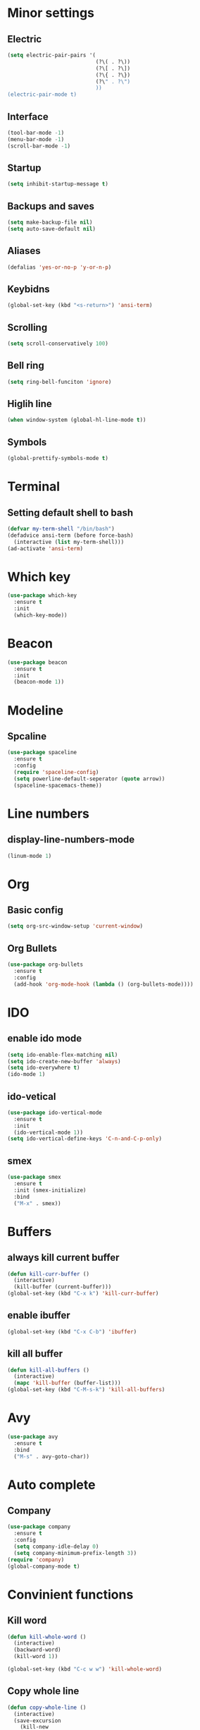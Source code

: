 * Minor settings
** Electric
 #+BEGIN_SRC emacs-lisp
   (setq electric-pair-pairs '(
                               (?\( . ?\))
                               (?\[ . ?\])
                               (?\{ . ?\})
                               (?\" . ?\")
                               ))
   (electric-pair-mode t)
 #+END_SRC
** Interface
#+BEGIN_SRC emacs-lisp
  (tool-bar-mode -1)
  (menu-bar-mode -1)
  (scroll-bar-mode -1)
#+END_SRC
** Startup
#+BEGIN_SRC emacs-lisp
  (setq inhibit-startup-message t)
#+END_SRC
** Backups and saves
#+BEGIN_SRC emacs-lisp
  (setq make-backup-file nil)
  (setq auto-save-default nil)
#+END_SRC
** Aliases
#+BEGIN_SRC emacs-lisp
  (defalias 'yes-or-no-p 'y-or-n-p)
#+END_SRC
** Keybidns
#+BEGIN_SRC emacs-lisp
  (global-set-key (kbd "<s-return>") 'ansi-term)
#+END_SRC
** Scrolling
#+BEGIN_SRC emacs-lisp
  (setq scroll-conservatively 100)
#+END_SRC
** Bell ring
#+BEGIN_SRC emacs-lisp
  (setq ring-bell-funciton 'ignore)
#+END_SRC
** Higlih line
#+BEGIN_SRC emacs-lisp
  (when window-system (global-hl-line-mode t))
#+END_SRC
** Symbols
#+BEGIN_SRC emacs-lisp
  (global-prettify-symbols-mode t) 
#+END_SRC
* Terminal
** Setting default shell to bash
#+BEGIN_SRC emacs-lisp
  (defvar my-term-shell "/bin/bash")
  (defadvice ansi-term (before force-bash)
    (interactive (list my-term-shell)))
  (ad-activate 'ansi-term)
#+END_SRC

* Which key
#+BEGIN_SRC emacs-lisp
  (use-package which-key
    :ensure t
    :init
    (which-key-mode))
#+END_SRC
* Beacon
#+BEGIN_SRC emacs-lisp
  (use-package beacon
    :ensure t
    :init
    (beacon-mode 1))
#+END_SRC
* Modeline
** Spcaline
#+BEGIN_SRC emacs-lisp
  (use-package spaceline
    :ensure t
    :config
    (require 'spaceline-config)
    (setq powerline-default-seperator (quote arrow))
    (spaceline-spacemacs-theme))
#+END_SRC
* Line numbers
** display-line-numbers-mode
#+BEGIN_SRC emacs-lisp
  (linum-mode 1)
#+END_SRC
* Org
** Basic config
#+BEGIN_SRC emacs-lisp
  (setq org-src-window-setup 'current-window)
#+END_SRC
** Org Bullets
#+BEGIN_SRC emacs-lisp 
  (use-package org-bullets
    :ensure t
    :config
    (add-hook 'org-mode-hook (lambda () (org-bullets-mode))))
#+END_SRC
* IDO
** enable ido mode
#+BEGIN_SRC emacs-lisp
  (setq ido-enable-flex-matching nil)
  (setq ido-create-new-buffer 'always)
  (setq ido-everywhere t)
  (ido-mode 1)
#+END_SRC
** ido-vetical
#+BEGIN_SRC emacs-lisp
  (use-package ido-vertical-mode
    :ensure t
    :init
    (ido-vertical-mode 1))
  (setq ido-vertical-define-keys 'C-n-and-C-p-only)
#+END_SRC
** smex
#+BEGIN_SRC emacs-lisp
  (use-package smex
    :ensure t
    :init (smex-initialize)
    :bind
    ("M-x" . smex))
#+END_SRC
* Buffers
** always kill current buffer
#+BEGIN_SRC emacs-lisp
  (defun kill-curr-buffer ()
    (interactive)
    (kill-buffer (current-buffer)))
  (global-set-key (kbd "C-x k") 'kill-curr-buffer)
#+END_SRC
** enable ibuffer
#+BEGIN_SRC emacs-lisp
  (global-set-key (kbd "C-x C-b") 'ibuffer)
#+END_SRC
** kill all buffer
#+BEGIN_SRC emacs-lisp
  (defun kill-all-buffers ()
    (interactive)
    (mapc 'kill-buffer (buffer-list)))
  (global-set-key (kbd "C-M-s-k") 'kill-all-buffers)
#+END_SRC
* Avy
#+BEGIN_SRC emacs-lisp
  (use-package avy
    :ensure t
    :bind
    ("M-s" . avy-goto-char))
#+END_SRC
* Auto complete
** Company
#+BEGIN_SRC emacs-lisp
  (use-package company
    :ensure t
    :config
    (setq company-idle-delay 0)
    (setq company-minimum-prefix-length 3))
  (require 'company)
  (global-company-mode t)
#+END_SRC
* Convinient functions
** Kill word
#+BEGIN_SRC emacs-lisp
  (defun kill-whole-word ()
    (interactive)
    (backward-word)
    (kill-word 1))

  (global-set-key (kbd "C-c w w") 'kill-whole-word)
#+END_SRC
** Copy whole line
#+BEGIN_SRC emacs-lisp
  (defun copy-whole-line ()
    (interactive)
    (save-excursion
      (kill-new
       (buffer-substring
        (point-at-bol)
        (point-at-eol)))))
  (global-set-key (kbd "C-c w l") 'copy-whole-line)
#+END_SRC
* Config edit/reload
** edit
#+BEGIN_SRC emacs-lisp
  (defun config-visit ()
    (interactive)
    (find-file "~/.emacs.d/config.org"))
  (global-set-key (kbd "C-c e") 'config-visit)
#+END_SRC
** reload
#+BEGIN_SRC emacs-lisp
  (defun config-reload ()
    (interactive)
    (org-babel-load-file (expand-file-name "~/.emacs.d/config.org")))
  (global-set-key (kbd "C-c r") 'config-reload)
#+END_SRC
* Rainbow
#+BEGIN_SRC emacs-lisp
  (use-package rainbow-mode
    :ensure t
    :init (rainbow-mode 1))
#+END_SRC
* Switch-window
#+BEGIN_SRC emacs-lisp
  (use-package switch-window
    :ensure t
    :config
    (setq switch-window-input-style 'minibuffer)
    (setq switch-window-increase 4)
    (setq switch-window-threshold 2)
    (setq switch-window-shortcut-style 'qwerty)
    (setq switch-window-qwerty-shortcuts
          '("a" "s" "d" "f" "j" "k" "k"))
    :bind
    ([remap other-window] . switch-window))
#+END_SRC
* Window splitting funciton
#+BEGIN_SRC emacs-lisp
  (defun split-and-follow-horizontally ()
    (interactive)
    (split-window-below)
    (balance-windows)
    (other-window 1))
  (global-set-key (kbd "C-x 2") 'split-and-follow-horizontally)

  (defun split-and-follow-vertically ()
    (interactive)
    (split-window-right)
    (balance-windows)
    (other-window 1))
  (global-set-key (kbd "C-x 3") 'split-and-follow-vertically)
#+END_SRC


